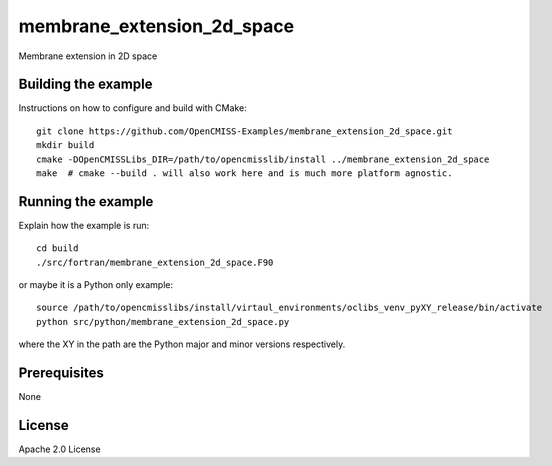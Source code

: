 ===========================
membrane_extension_2d_space
===========================

Membrane extension in 2D space 

Building the example
====================

Instructions on how to configure and build with CMake::

  git clone https://github.com/OpenCMISS-Examples/membrane_extension_2d_space.git
  mkdir build
  cmake -DOpenCMISSLibs_DIR=/path/to/opencmisslib/install ../membrane_extension_2d_space
  make  # cmake --build . will also work here and is much more platform agnostic.

Running the example
===================

Explain how the example is run::

  cd build
  ./src/fortran/membrane_extension_2d_space.F90

or maybe it is a Python only example::

  source /path/to/opencmisslibs/install/virtaul_environments/oclibs_venv_pyXY_release/bin/activate
  python src/python/membrane_extension_2d_space.py

where the XY in the path are the Python major and minor versions respectively.

Prerequisites
=============

None

License
=======

Apache 2.0 License

